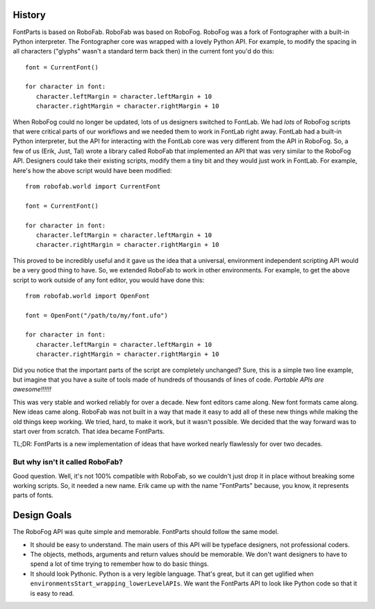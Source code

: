 .. highlight:: python

History
=======

FontParts is based on RoboFab. RoboFab was based on RoboFog. RoboFog was a fork of Fontographer with a built-in Python interpreter. The Fontographer core was wrapped with a lovely Python API. For example, to modify the spacing in all characters ("glyphs" wasn't a standard term back then) in the current font you'd do this::

   font = CurrentFont()

   for character in font:
      character.leftMargin = character.leftMargin + 10
      character.rightMargin = character.rightMargin + 10

When RoboFog could no longer be updated, lots of us designers switched to FontLab. We had *lots* of RoboFog scripts that were critical parts of our workflows and we needed them to work in FontLab right away. FontLab had a built-in Python interpreter, but the API for interacting with the FontLab core was very different from the API in RoboFog. So, a few of us (Erik, Just, Tal) wrote a library called RoboFab that implemented an API that was very similar to the RoboFog API. Designers could take their existing scripts, modify them a tiny bit and they would just work in FontLab. For example, here's how the above script would have been modified::

   from robofab.world import CurrentFont

   font = CurrentFont()

   for character in font:
      character.leftMargin = character.leftMargin + 10
      character.rightMargin = character.rightMargin + 10

This proved to be incredibly useful and it gave us the idea that a universal, environment independent scripting API would be a very good thing to have. So, we extended RoboFab to work in other environments. For example, to get the above script to work outside of any font editor, you would have done this::

   from robofab.world import OpenFont

   font = OpenFont("/path/to/my/font.ufo")

   for character in font:
      character.leftMargin = character.leftMargin + 10
      character.rightMargin = character.rightMargin + 10

Did you notice that the important parts of the script are completely unchanged? Sure, this is a simple two line example, but imagine that you have a suite of tools made of hundreds of thousands of lines of code. *Portable APIs are awesome!!!!!!*

This was very stable and worked reliably for over a decade. New font editors came along. New font formats came along. New ideas came along. RoboFab was not built in a way that made it easy to add all of these new things while making the old things keep working. We tried, hard, to make it work, but it wasn't possible. We decided that the way forward was to start over from scratch. That idea became FontParts.

TL;DR: FontParts is a new implementation of ideas that have worked nearly flawlessly for over two decades.

But why isn't it called RoboFab?
--------------------------------

Good question. Well, it's not 100% compatible with RoboFab, so we couldn't just drop it in place without breaking some working scripts. So, it needed a new name. Erik came up with the name "FontParts" because, you know, it represents parts of fonts.

Design Goals
============

The RoboFog API was quite simple and memorable. FontParts should follow the same model.

* It should be easy to understand. The main users of this API will be typeface designers, not professional coders.
* The objects, methods, arguments and return values should be memorable. We don't want designers to have to spend a lot of time trying to remember how to do basic things.
* It should look Pythonic. Python is a very legible language. That's great, but it can get uglified when ``environmentsStart_wrapping_lowerLevelAPIs``. We want the FontParts API to look like Python code so that it is easy to read.
